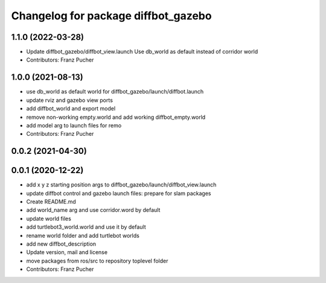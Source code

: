 ^^^^^^^^^^^^^^^^^^^^^^^^^^^^^^^^^^^^
Changelog for package diffbot_gazebo
^^^^^^^^^^^^^^^^^^^^^^^^^^^^^^^^^^^^

1.1.0 (2022-03-28)
------------------
* Update diffbot_gazebo/diffbot_view.launch
  Use db_world as default instead of corridor world
* Contributors: Franz Pucher

1.0.0 (2021-08-13)
------------------
* use db_world as default world for diffbot_gazebo/launch/diffbot.launch
* update rviz and gazebo view ports
* add diffbot_world and export model
* remove non-working empty.world and add working diffbot_empty.world
* add model arg to launch files for remo
* Contributors: Franz Pucher

0.0.2 (2021-04-30)
------------------

0.0.1 (2020-12-22)
------------------
* add x y z starting position args to diffbot_gazebo/launch/diffbot_view.launch
* update diffbot control and gazebo launch files: prepare for slam packages
* Create README.md
* add world_name arg and use corridor.word by default
* update world files
* add turtlebot3_world.world and use it by default
* rename world folder and add turtlebot worlds
* add new diffbot_description
* Update version, mail and license
* move packages from ros/src to repository toplevel folder
* Contributors: Franz Pucher
